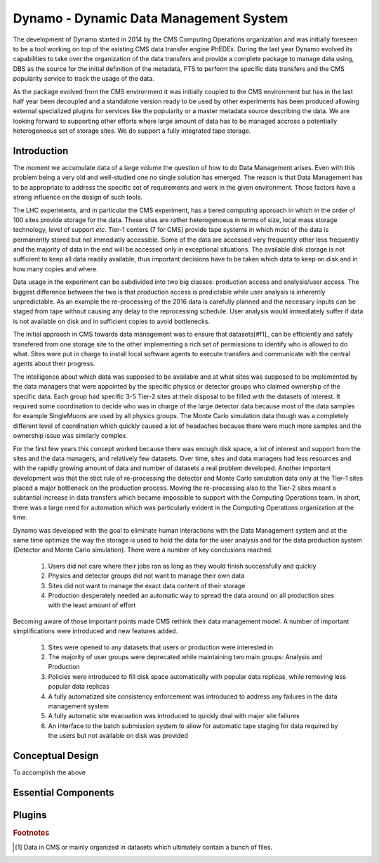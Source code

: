 Dynamo - Dynamic Data Management System
=======================================

The development of Dynamo started in 2014 by the CMS Computing Operations organization and was initially foreseen to be a tool working on top of the existing CMS data transfer engine PhEDEx. During the last year Dynamo evolved its capabilities to take over the organization of the data transfers and provide a complete package to manage data using, DBS as the source for the initial definition of the metadata, FTS to perform the specific data transfers and the CMS popularity service to track the usage of the data.

As the package evolved from the CMS environment it was initially coupled to the CMS environment but has in the last half year been decoupled and a standalone version ready to be used by other experiments has been produced allowing external specialized plugins for services like the popularity or a master metadata source describing the data. We are looking forward to supporting other efforts where large amount of data has to be managed accross a potentially heterogeneous set of storage sites. We do support a fully integrated tape storage.


Introduction
------------

The moment we accumulate data of a large volume the question of how to do Data Management arises. Even with this problem being a very old and well-studied one no single solution has emerged. The reason is that Data Management has to be appropriate to address the specific set of requirements and work in the given environment. Those factors have a strong influence on the design of such tools.

The LHC experiments, and in particular the CMS experiment, has a tiered computing approach in which in the order of 100 sites provide storage for the data. These sites are rather heterogenoeus in terms of size, local mass storage technology, level of support *etc*. Tier-1 centers (7 for CMS) provide tape systems in which most of the data is permanently stored but not immediatly accessible. Some of the data are accessed very frequently other less frequently and the majority of data in the end will be accessed only in exceptional situations. The available disk storage is not sufficient to keep all data readily available, thus important decisions have to be taken which data to keep on disk and in how many copies and where.

Data usage in the experiment can be subdivided into two big classes: production access and analysis/user access. The biggest difference between the two is that production access is predictable while user analysis is inherently unpredictable. As an example the re-processing of the 2016 data is carefully planned and the necessary inputs can be staged from tape without causing any delay to the reprocessing schedule. User analysis would immediately suffer if data is not available on disk and in sufficient copies to avoid bottlenecks.

The initial approach in CMS towards data management was to ensure that datasets[#f1]_ can be efficiently and safely transfered from one storage site to the other implementing a rich set of permissions to identify who is allowed to do what. Sites were put in charge to install local software agents to execute transfers and communicate with the central agents about their progress.

The intelligence about which data was supposed to be available and at what sites was supposed to be implemented by the data managers that were appointed by the specific physics or detector groups who claimed ownership of the specific data. Each group had specific 3-5 Tier-2 sites at their disposal to be filled with the datasets of interest. It required some coordination to decide who was in charge of the large detector data because most of the data samples for example SingleMuons are used by all physics groups. The Monte Carlo simulation data though was a completely different level of coordination which quickly caused a lot of headaches because there were much more samples and the ownership issue was similarly complex.

For the first few years this concept worked because there was enough disk space, a lot of interest and support from the sites and the data managers, and relatively few datasets. Over time, sites and data managers had less resources and with the rapidly growing amount of data and number of datasets a real problem developed. Another important development was that the stict rule of re-processing the detector and Monte Carlo simulation data only at the Tier-1 sites placed a major bottleneck on the production process. Moving the re-processing also to the Tier-2 sites meant a subtantial increase in data transfers which became impossible to support with the Computing Operations team.
In short, there was a large need for automation which was particularly evident in the Computing Operations organization at the time.

Dynamo was developed with the goal to eliminate human interactions with the Data Management system and at the same time optimize the way the storage is used to hold the data for the user analysis and for the data production system (Detector and Monte Carlo simulation). There were a number of key conclusions reached.

 1. Users did not care where their jobs ran as long as they would finish successfully and quickly
 2. Physics and detector groups did not want to manage their own data
 3. Sites did not want to manage the exact data content of their storage
 4. Production desperately needed an automatic way to spread the data around on all production sites with the least amount of effort

Becoming aware of those important points made CMS rethink their data management model. A number of important simplifications were introduced and new features added.

 1. Sites were opened to any datasets that users or production were interested in
 2. The majority of user groups were deprecated while maintaining two main groups: Analysis and Production
 3. Policies were introduced to fill disk space automatically with popular data replicas, while removing less popular data replicas
 4. A fully automatized site consistency enforcement was introduced to address any failures in the data management system
 5. A fully automatic site evacuation was introduced to quickly deal with major site failures
 6. An interface to the batch submission system to allow for automatic tape staging for data required by the users but not available on disk was provided
    
Conceptual Design
-----------------

To accomplish the above 


Essential Components
--------------------

Plugins
-------

.. rubric:: Footnotes

.. [#f1] Data in CMS or mainly organized in datasets which ultimately contain a bunch of files.

